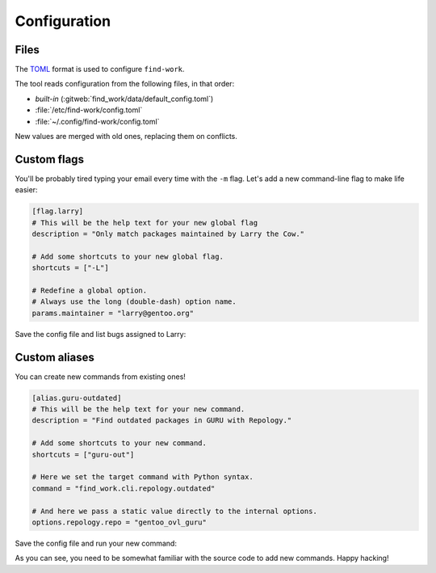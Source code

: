 .. SPDX-FileCopyrightText: 2024 Anna <cyber@sysrq.in>
.. SPDX-License-Identifier: WTFPL
.. No warranty.

Configuration
=============

Files
-----

The `TOML`_ format is used to configure ``find-work``.

.. _TOML: https://toml.io/

The tool reads configuration from the following files, in that order:

* *built-in* (:gitweb:`find_work/data/default_config.toml`)
* :file:`/etc/find-work/config.toml`
* :file:`~/.config/find-work/config.toml`

New values are merged with old ones, replacing them on conflicts.

Custom flags
------------

You'll be probably tired typing your email every time with the ``-m`` flag.
Let's add a new command-line flag to make life easier:

.. code-block:: toml

    [flag.larry]
    # This will be the help text for your new global flag
    description = "Only match packages maintained by Larry the Cow."

    # Add some shortcuts to your new global flag. 
    shortcuts = ["-L"]

    # Redefine a global option.
    # Always use the long (double-dash) option name.
    params.maintainer = "larry@gentoo.org"

Save the config file and list bugs assigned to Larry:

.. prompt:: bash

   find-work --larry bugzilla ls

Custom aliases
--------------

You can create new commands from existing ones!

.. code-block:: toml

    [alias.guru-outdated]
    # This will be the help text for your new command.
    description = "Find outdated packages in GURU with Repology."

    # Add some shortcuts to your new command. 
    shortcuts = ["guru-out"]

    # Here we set the target command with Python syntax.
    command = "find_work.cli.repology.outdated"

    # And here we pass a static value directly to the internal options.
    options.repology.repo = "gentoo_ovl_guru"

Save the config file and run your new command:

.. prompt:: bash

   find-work -I execute guru-outdated

As you can see, you need to be somewhat familiar with the source code to add new
commands. Happy hacking!
